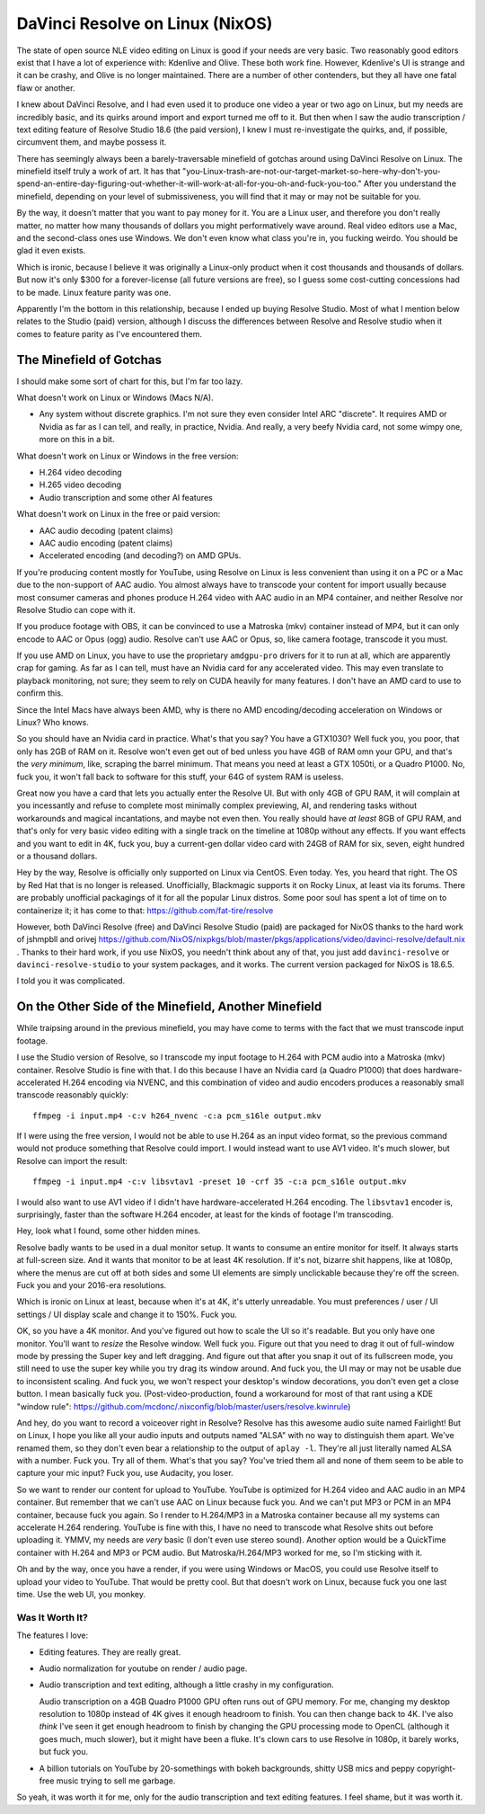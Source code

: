 ================================
DaVinci Resolve on Linux (NixOS)
================================

The state of open source NLE video editing on Linux is good if your needs are
very basic.  Two reasonably good editors exist that I have a lot of experience
with: Kdenlive and Olive.  These both work fine.  However, Kdenlive's UI is
strange and it can be crashy, and Olive is no longer maintained.  There are a
number of other contenders, but they all have one fatal flaw or another.

I knew about DaVinci Resolve, and I had even used it to produce one video a
year or two ago on Linux, but my needs are incredibly basic, and its quirks
around import and export turned me off to it.  But then when I saw the audio
transcription / text editing feature of Resolve Studio 18.6 (the paid version),
I knew I must re-investigate the quirks, and, if possible, circumvent them, and
maybe possess it.

There has seemingly always been a barely-traversable minefield of gotchas
around using DaVinci Resolve on Linux.  The minefield itself truly a work of
art.  It has that
"you-Linux-trash-are-not-our-target-market-so-here-why-don't-you-spend-an-entire-day-figuring-out-whether-it-will-work-at-all-for-you-oh-and-fuck-you-too."
After you understand the minefield, depending on your level of submissiveness,
you will find that it may or may not be suitable for you.

By the way, it doesn't matter that you want to pay money for it.  You are a
Linux user, and therefore you don't really matter, no matter how many thousands
of dollars you might performatively wave around.  Real video editors use a Mac,
and the second-class ones use Windows.  We don't even know what class you're
in, you fucking weirdo.  You should be glad it even exists.

Which is ironic, because I believe it was originally a Linux-only product when
it cost thousands and thousands of dollars.  But now it's only $300 for a
forever-license (all future versions are free), so I guess some cost-cutting
concessions had to be made.  Linux feature parity was one.

Apparently I'm the bottom in this relationship, because I ended up buying
Resolve Studio.  Most of what I mention below relates to the Studio (paid)
version, although I discuss the differences between Resolve and Resolve studio
when it comes to feature parity as I've encountered them.

The Minefield of Gotchas
------------------------

I should make some sort of chart for this, but I'm far too lazy.

What doesn't work on Linux or Windows (Macs N/A).

- Any system without discrete graphics.  I'm not sure they even consider Intel
  ARC "discrete".  It requires AMD or Nvidia as far as I can tell, and really,
  in practice, Nvidia.  And really, a very beefy Nvidia card, not some wimpy
  one, more on this in a bit.

What doesn't work on Linux or Windows in the free version:

- H.264 video decoding

- H.265 video decoding

- Audio transcription and some other AI features
  
What doesn't work on Linux in the free or paid version:

- AAC audio decoding (patent claims)
     
- AAC audio encoding (patent claims)

- Accelerated encoding (and decoding?) on AMD GPUs.

If you're producing content mostly for YouTube, using Resolve on Linux is less
convenient than using it on a PC or a Mac due to the non-support of AAC audio.
You almost always have to transcode your content for import usually because
most consumer cameras and phones produce H.264 video with AAC audio in an MP4
container, and neither Resolve nor Resolve Studio can cope with it.

If you produce footage with OBS, it can be convinced to use a Matroska (mkv)
container instead of MP4, but it can only encode to AAC or Opus (ogg) audio.
Resolve can't use AAC or Opus, so, like camera footage, transcode it you must.

If you use AMD on Linux, you have to use the proprietary ``amdgpu-pro`` drivers
for it to run at all, which are apparently crap for gaming.  As far as I can
tell, must have an Nvidia card for any accelerated video. This may even
translate to playback monitoring, not sure; they seem to rely on CUDA heavily
for many features.  I don't have an AMD card to use to confirm this.

Since the Intel Macs have always been AMD, why is there no AMD
encoding/decoding acceleration on Windows or Linux?  Who knows.

So you should have an Nvidia card in practice.  What's that you say?  You have
a GTX1030?  Well fuck you, you poor, that only has 2GB of RAM on it.  Resolve
won't even get out of bed unless you have 4GB of RAM omn your GPU, and that's
the *very minimum*, like, scraping the barrel minimum.  That means you need at
least a GTX 1050ti, or a Quadro P1000.  No, fuck you, it won't fall back to
software for this stuff, your 64G of system RAM is useless.

Great now you have a card that lets you actually enter the Resolve UI.  But
with only 4GB of GPU RAM, it will complain at you incessantly and refuse to
complete most minimally complex previewing, AI, and rendering tasks without
workarounds and magical incantations, and maybe not even then.  You really
should have *at least* 8GB of GPU RAM, and that's only for very basic video
editing with a single track on the timeline at 1080p without any effects.  If
you want effects and you want to edit in 4K, fuck you, buy a current-gen dollar
video card with 24GB of RAM for six, seven, eight hundred or a thousand
dollars.

Hey by the way, Resolve is officially only supported on Linux via CentOS.  Even
today.  Yes, you heard that right.  The OS by Red Hat that is no longer is
released.  Unofficially, Blackmagic supports it on Rocky Linux, at least via
its forums.  There are probably unofficial packagings of it for all the popular
Linux distros.  Some poor soul has spent a lot of time on to containerize it;
it has come to that: https://github.com/fat-tire/resolve

However, both DaVinci Resolve (free) and DaVinci Resolve Studio (paid) are
packaged for NixOS thanks to the hard work of jshmpbll and orivej
https://github.com/NixOS/nixpkgs/blob/master/pkgs/applications/video/davinci-resolve/default.nix
.  Thanks to their hard work, if you use NixOS, you needn't think about any of
that, you just add ``davinci-resolve`` or ``davinci-resolve-studio`` to your
system packages, and it works.  The current version packaged for NixOS is
18.6.5.

I told you it was complicated.

On the Other Side of the Minefield, Another Minefield
-----------------------------------------------------

While traipsing around in the previous minefield, you may have come to terms
with the fact that we must transcode input footage.

I use the Studio version of Resolve, so I transcode my input footage to H.264
with PCM audio into a Matroska (mkv) container.  Resolve Studio is fine with
that.  I do this because I have an Nvidia card (a Quadro P1000) that does
hardware-accelerated H.264 encoding via NVENC, and this combination of video
and audio encoders produces a reasonably small transcode reasonably quickly::

  ffmpeg -i input.mp4 -c:v h264_nvenc -c:a pcm_s16le output.mkv

If I were using the free version, I would not be able to use H.264 as an input
video format, so the previous command would not produce something that Resolve
could import. I would instead want to use AV1 video.  It's much slower, but
Resolve can import the result::

  ffmpeg -i input.mp4 -c:v libsvtav1 -preset 10 -crf 35 -c:a pcm_s16le output.mkv

I would also want to use AV1 video if I didn't have hardware-accelerated H.264
encoding.  The ``libsvtav1`` encoder is, surprisingly, faster than the software
H.264 encoder, at least for the kinds of footage I'm transcoding.

Hey, look what I found, some other hidden mines.

Resolve badly wants to be used in a dual monitor setup.  It wants to consume an
entire monitor for itself.  It always starts at full-screen size.  And it wants
that monitor to be at least 4K resolution.  If it's not, bizarre shit happens,
like at 1080p, where the menus are cut off at both sides and some UI elements
are simply unclickable because they're off the screen.  Fuck you and your
2016-era resolutions.

Which is ironic on Linux at least, because when it's at 4K, it's utterly
unreadable.  You must preferences / user / UI settings / UI display scale and
change it to 150%.  Fuck you.

OK, so you have a 4K monitor.  And you've figured out how to scale the UI so
it's readable.  But you only have one monitor.  You'll want to *resize* the
Resolve window.  Well fuck you.  Figure out that you need to drag it out of
full-window mode by pressing the Super key and left dragging.  And figure out
that after you snap it out of its fullscreen mode, you still need to use the
super key while you try drag its window around.  And fuck you, the UI may or
may not be usable due to inconsistent scaling.  And fuck you, we won't respect
your desktop's window decorations, you don't even get a close button.  I mean
basically fuck you.  (Post-video-production, found a workaround for most of
that rant using a KDE "window rule":
https://github.com/mcdonc/.nixconfig/blob/master/users/resolve.kwinrule)

And hey, do you want to record a voiceover right in Resolve?  Resolve has this
awesome audio suite named Fairlight!  But on Linux, I hope you like all your
audio inputs and outputs named "ALSA" with no way to distinguish them apart.
We've renamed them, so they don't even bear a relationship to the output of
``aplay -l``.  They're all just literally named ALSA with a number.  Fuck you.
Try all of them.  What's that you say?  You've tried them all and none of them
seem to be able to capture your mic input?  Fuck you, use Audacity, you loser.

So we want to render our content for upload to YouTube.  YouTube is optimized
for H.264 video and AAC audio in an MP4 container.  But remember that we can't
use AAC on Linux because fuck you.  And we can't put MP3 or PCM in an MP4
container, because fuck you again.  So I render to H.264/MP3 in a Matroska
container because all my systems can accelerate H.264 rendering.  YouTube is
fine with this, I have no need to transcode what Resolve shits out before
uploading it.  YMMV, my needs are *very* basic (I don't even use stereo sound).
Another option would be a QuickTime container with H.264 and MP3 or PCM audio.
But Matroska/H.264/MP3 worked for me, so I'm sticking with it.

Oh and by the way, once you have a render, if you were using Windows or MacOS,
you could use Resolve itself to upload your video to YouTube.  That would be
pretty cool.  But that doesn't work on Linux, because fuck you one last time.
Use the web UI, you monkey.

Was It Worth It?
================

The features I love:

- Editing features.  They are really great.

- Audio normalization for youtube on render / audio page.

- Audio transcription and text editing, although a little crashy in my
  configuration.

  Audio transcription on a 4GB Quadro P1000 GPU often runs out of GPU memory.
  For me, changing my desktop resolution to 1080p instead of 4K gives it enough
  headroom to finish.  You can then change back to 4K.  I've also *think* I've
  seen it get enough headroom to finish by changing the GPU processing mode to
  OpenCL (although it goes much, much slower), but it might have been a fluke.
  It's clown cars to use Resolve in 1080p, it barely works, but fuck you.

- A billion tutorials on YouTube by 20-somethings with bokeh backgrounds,
  shitty USB mics and peppy copyright-free music trying to sell me garbage.

So yeah, it was worth it for me, only for the audio transcription and text
editing features.  I feel shame, but it was worth it.
